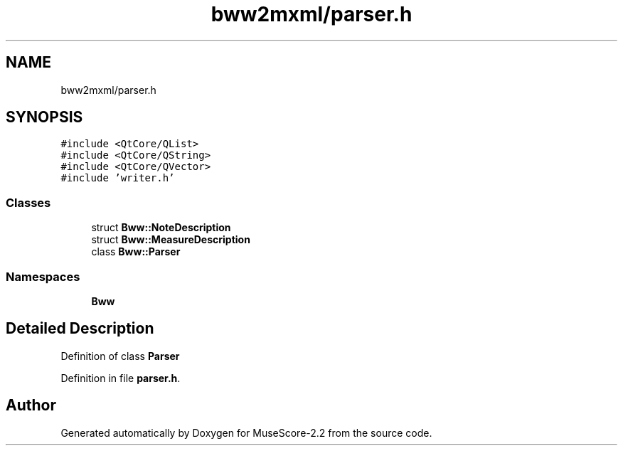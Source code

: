 .TH "bww2mxml/parser.h" 3 "Mon Jun 5 2017" "MuseScore-2.2" \" -*- nroff -*-
.ad l
.nh
.SH NAME
bww2mxml/parser.h
.SH SYNOPSIS
.br
.PP
\fC#include <QtCore/QList>\fP
.br
\fC#include <QtCore/QString>\fP
.br
\fC#include <QtCore/QVector>\fP
.br
\fC#include 'writer\&.h'\fP
.br

.SS "Classes"

.in +1c
.ti -1c
.RI "struct \fBBww::NoteDescription\fP"
.br
.ti -1c
.RI "struct \fBBww::MeasureDescription\fP"
.br
.ti -1c
.RI "class \fBBww::Parser\fP"
.br
.in -1c
.SS "Namespaces"

.in +1c
.ti -1c
.RI " \fBBww\fP"
.br
.in -1c
.SH "Detailed Description"
.PP 
Definition of class \fBParser\fP 
.PP
Definition in file \fBparser\&.h\fP\&.
.SH "Author"
.PP 
Generated automatically by Doxygen for MuseScore-2\&.2 from the source code\&.
